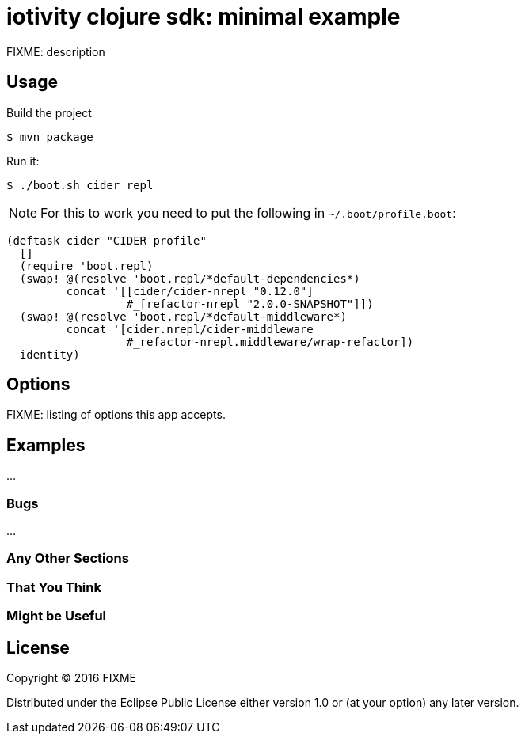 = iotivity clojure sdk: minimal example

FIXME: description

== Usage

Build the project

[source,sh]
----
$ mvn package
----

Run it:

[source,sd]
----
$ ./boot.sh cider repl
----

NOTE: For this to work you need to put the following in `~/.boot/profile.boot`:

[source,clojure]
----
(deftask cider "CIDER profile"
  []
  (require 'boot.repl)
  (swap! @(resolve 'boot.repl/*default-dependencies*)
         concat '[[cider/cider-nrepl "0.12.0"]
                  #_[refactor-nrepl "2.0.0-SNAPSHOT"]])
  (swap! @(resolve 'boot.repl/*default-middleware*)
         concat '[cider.nrepl/cider-middleware
                  #_refactor-nrepl.middleware/wrap-refactor])
  identity)

----

## Options

FIXME: listing of options this app accepts.

## Examples

...

### Bugs

...

### Any Other Sections
### That You Think
### Might be Useful

## License

Copyright © 2016 FIXME

Distributed under the Eclipse Public License either version 1.0 or (at
your option) any later version.
